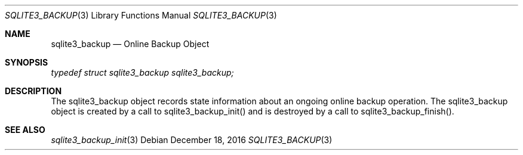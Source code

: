 .Dd December 18, 2016
.Dt SQLITE3_BACKUP 3
.Os
.Sh NAME
.Nm sqlite3_backup
.Nd Online Backup Object
.Sh SYNOPSIS
.Vt typedef struct sqlite3_backup sqlite3_backup;
.Sh DESCRIPTION
The sqlite3_backup object records state information about an ongoing
online backup operation.
The sqlite3_backup object is created by a call to sqlite3_backup_init()
and is destroyed by a call to sqlite3_backup_finish().
.Pp
.Sh SEE ALSO
.Xr sqlite3_backup_init 3

